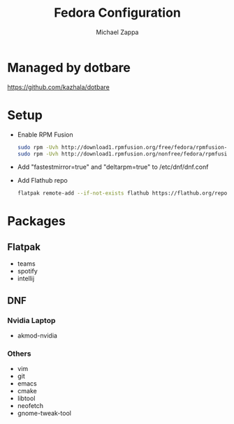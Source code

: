#+TITLE:Fedora Configuration
#+AUTHOR: Michael Zappa

* Managed by dotbare
https://github.com/kazhala/dotbare
* Setup
- Enable RPM Fusion
  #+BEGIN_SRC bash
sudo rpm -Uvh http://download1.rpmfusion.org/free/fedora/rpmfusion-free-release-$(rpm -E %fedora).noarch.rpm
sudo rpm -Uvh http://download1.rpmfusion.org/nonfree/fedora/rpmfusion-nonfree-release-$(rpm -E %fedora).noarch.rpm
  #+END_SRC

- Add "fastestmirror=true" and "deltarpm=true" to /etc/dnf/dnf.conf

- Add Flathub repo
  #+BEGIN_SRC bash
flatpak remote-add --if-not-exists flathub https://flathub.org/repo/flathub.flatpakrepo
  #+END_SRC

* Packages
** Flatpak
- teams
- spotify
- intellij
** DNF
*** Nvidia Laptop
- akmod-nvidia
*** Others
- vim
- git
- emacs
- cmake
- libtool
- neofetch
- gnome-tweak-tool
